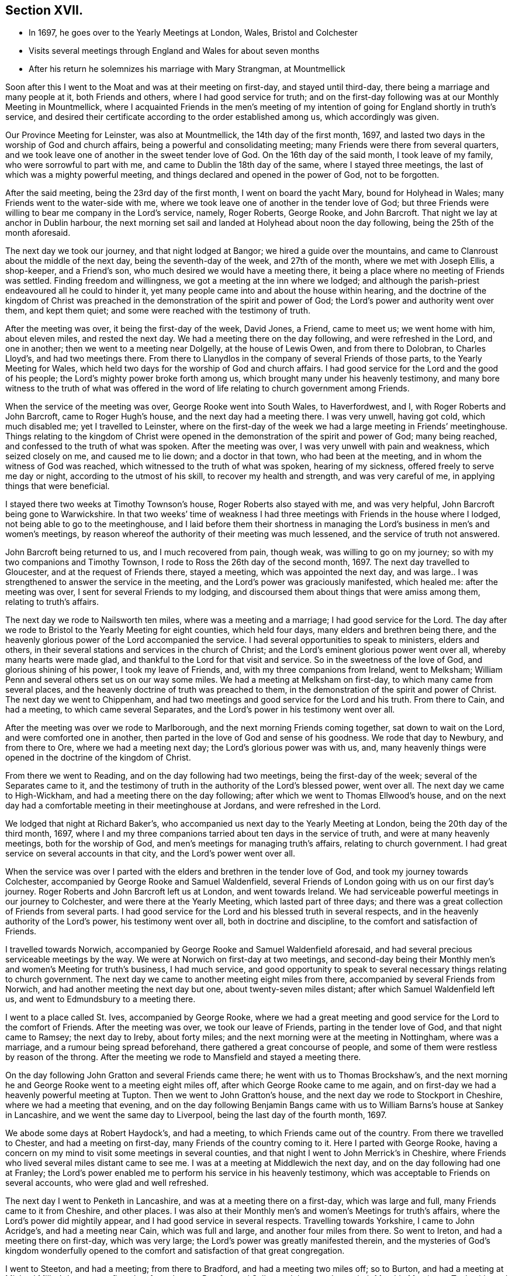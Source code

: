 == Section XVII.

[.chapter-synopsis]
* In 1697, he goes over to the Yearly Meetings at London, Wales, Bristol and Colchester
* Visits several meetings through England and Wales for about seven months
* After his return he solemnizes his marriage with Mary Strangman, at Mountmellick

Soon after this I went to the Moat and was at their meeting on first-day,
and stayed until third-day, there being a marriage and many people at it,
both Friends and others, where I had good service for truth;
and on the first-day following was at our Monthly Meeting in Mountmellick,
where I acquainted Friends in the men`'s meeting of my intention
of going for England shortly in truth`'s service,
and desired their certificate according to the order established among us,
which accordingly was given.

Our Province Meeting for Leinster, was also at Mountmellick,
the 14th day of the first month, 1697,
and lasted two days in the worship of God and church affairs,
being a powerful and consolidating meeting;
many Friends were there from several quarters,
and we took leave one of another in the sweet tender love of God.
On the 16th day of the said month, I took leave of my family,
who were sorrowful to part with me, and came to Dublin the 18th day of the same,
where I stayed three meetings, the last of which was a mighty powerful meeting,
and things declared and opened in the power of God, not to be forgotten.

After the said meeting, being the 23rd day of the first month,
I went on board the yacht Mary, bound for Holyhead in Wales;
many Friends went to the water-side with me,
where we took leave one of another in the tender love of God;
but three Friends were willing to bear me company in the Lord`'s service, namely,
Roger Roberts, George Rooke, and John Barcroft.
That night we lay at anchor in Dublin harbour,
the next morning set sail and landed at Holyhead about noon the day following,
being the 25th of the month aforesaid.

The next day we took our journey, and that night lodged at Bangor;
we hired a guide over the mountains,
and came to Clanroust about the middle of the next day,
being the seventh-day of the week, and 27th of the month, where we met with Joseph Ellis,
a shop-keeper, and a Friend`'s son, who much desired we would have a meeting there,
it being a place where no meeting of Friends was settled.
Finding freedom and willingness, we got a meeting at the inn where we lodged;
and although the parish-priest endeavoured all he could to hinder it,
yet many people came into and about the house within hearing,
and the doctrine of the kingdom of Christ was preached
in the demonstration of the spirit and power of God;
the Lord`'s power and authority went over them, and kept them quiet;
and some were reached with the testimony of truth.

After the meeting was over, it being the first-day of the week, David Jones, a Friend,
came to meet us; we went home with him, about eleven miles, and rested the next day.
We had a meeting there on the day following, and were refreshed in the Lord,
and one in another; then we went to a meeting near Dolgelly, at the house of Lewis Owen,
and from there to Dolobran, to Charles Lloyd`'s, and had two meetings there.
From there to Llanydlos in the company of several Friends of those parts,
to the Yearly Meeting for Wales,
which held two days for the worship of God and church affairs.
I had good service for the Lord and the good of his people;
the Lord`'s mighty power broke forth among us,
which brought many under his heavenly testimony,
and many bore witness to the truth of what was offered in
the word of life relating to church government among Friends.

When the service of the meeting was over, George Rooke went into South Wales,
to Haverfordwest, and I, with Roger Roberts and John Barcroft,
came to Roger Hugh`'s house, and the next day had a meeting there.
I was very unwell, having got cold, which much disabled me; yet I travelled to Leinster,
where on the first-day of the week we had a large meeting in Friends`' meetinghouse.
Things relating to the kingdom of Christ were opened
in the demonstration of the spirit and power of God;
many being reached, and confessed to the truth of what was spoken.
After the meeting was over, I was very unwell with pain and weakness,
which seized closely on me, and caused me to lie down; and a doctor in that town,
who had been at the meeting, and in whom the witness of God was reached,
which witnessed to the truth of what was spoken, hearing of my sickness,
offered freely to serve me day or night, according to the utmost of his skill,
to recover my health and strength, and was very careful of me,
in applying things that were beneficial.

I stayed there two weeks at Timothy Townson`'s house, Roger Roberts also stayed with me,
and was very helpful, John Barcroft being gone to Warwickshire.
In that two weeks`' time of weakness I had three
meetings with Friends in the house where I lodged,
not being able to go to the meetinghouse,
and I laid before them their shortness in managing
the Lord`'s business in men`'s and women`'s meetings,
by reason whereof the authority of their meeting was much lessened,
and the service of truth not answered.

John Barcroft being returned to us, and I much recovered from pain, though weak,
was willing to go on my journey; so with my two companions and Timothy Townson,
I rode to Ross the 26th day of the second month, 1697.
The next day travelled to Gloucester, and at the request of Friends there,
stayed a meeting, which was appointed the next day,
and was large.. I was strengthened to answer the service in the meeting,
and the Lord`'s power was graciously manifested, which healed me:
after the meeting was over, I sent for several Friends to my lodging,
and discoursed them about things that were amiss among them,
relating to truth`'s affairs.

The next day we rode to Nailsworth ten miles, where was a meeting and a marriage;
I had good service for the Lord.
The day after we rode to Bristol to the Yearly Meeting for eight counties,
which held four days, many elders and brethren being there,
and the heavenly glorious power of the Lord accompanied the service.
I had several opportunities to speak to ministers, elders and others,
in their several stations and services in the church of Christ;
and the Lord`'s eminent glorious power went over all, whereby many hearts were made glad,
and thankful to the Lord for that visit and service.
So in the sweetness of the love of God, and glorious shining of his power,
I took my leave of Friends, and, with my three companions from Ireland, went to Melksham;
William Penn and several others set us on our way some miles.
We had a meeting at Melksham on first-day, to which many came from several places,
and the heavenly doctrine of truth was preached to them,
in the demonstration of the spirit and power of Christ.
The next day we went to Chippenham,
and had two meetings and good service for the Lord and his truth.
From there to Cain, and had a meeting, to which came several Separates,
and the Lord`'s power in his testimony went over all.

After the meeting was over we rode to Marlborough,
and the next morning Friends coming together, sat down to wait on the Lord,
and were comforted one in another,
then parted in the love of God and sense of his goodness.
We rode that day to Newbury, and from there to Ore, where we had a meeting next day;
the Lord`'s glorious power was with us, and,
many heavenly things were opened in the doctrine of the kingdom of Christ.

From there we went to Reading, and on the day following had two meetings,
being the first-day of the week; several of the Separates came to it,
and the testimony of truth in the authority of the Lord`'s blessed power, went over all.
The next day we came to High-Wickham, and had a meeting there on the day following;
after which we went to Thomas Ellwood`'s house,
and on the next day had a comfortable meeting in their meetinghouse at Jordans,
and were refreshed in the Lord.

We lodged that night at Richard Baker`'s,
who accompanied us next day to the Yearly Meeting at London,
being the 20th day of the third month, 1697,
where I and my three companions tarried about ten days in the service of truth,
and were at many heavenly meetings, both for the worship of God,
and men`'s meetings for managing truth`'s affairs, relating to church government.
I had great service on several accounts in that city, and the Lord`'s power went over all.

When the service was over I parted with the elders
and brethren in the tender love of God,
and took my journey towards Colchester,
accompanied by George Rooke and Samuel Waldenfield,
several Friends of London going with us on our first day`'s journey.
Roger Roberts and John Barcroft left us at London, and went towards Ireland.
We had serviceable powerful meetings in our journey to Colchester,
and were there at the Yearly Meeting, which lasted part of three days;
and there was a great collection of Friends from several parts.
I had good service for the Lord and his blessed truth in several respects,
and in the heavenly authority of the Lord`'s power, his testimony went over all,
both in doctrine and discipline, to the comfort and satisfaction of Friends.

I travelled towards Norwich,
accompanied by George Rooke and Samuel Waldenfield aforesaid,
and had several precious serviceable meetings by the way.
We were at Norwich on first-day at two meetings,
and second-day being their Monthly men`'s and women`'s Meeting for truth`'s business,
I had much service,
and good opportunity to speak to several necessary things relating to church government.
The next day we came to another meeting eight miles from there,
accompanied by several Friends from Norwich,
and had another meeting the next day but one, about twenty-seven miles distant;
after which Samuel Waldenfield left us, and went to Edmundsbury to a meeting there.

I went to a place called St. Ives, accompanied by George Rooke,
where we had a great meeting and good service for the Lord to the comfort of Friends.
After the meeting was over, we took our leave of Friends,
parting in the tender love of God, and that night came to Ramsey; the next day to Ireby,
about forty miles; and the next morning were at the meeting in Nottingham,
where was a marriage, and a rumour being spread beforehand,
there gathered a great concourse of people,
and some of them were restless by reason of the throng.
After the meeting we rode to Mansfield and stayed a meeting there.

On the day following John Gratton and several Friends came there;
he went with us to Thomas Brockshaw`'s,
and the next morning he and George Rooke went to a meeting eight miles off,
after which George Rooke came to me again,
and on first-day we had a heavenly powerful meeting at Tupton.
Then we went to John Gratton`'s house, and the next day we rode to Stockport in Cheshire,
where we had a meeting that evening,
and on the day following Benjamin Bangs came with
us to William Barns`'s house at Sankey in Lancashire,
and we went the same day to Liverpool, being the last day of the fourth month, 1697.

We abode some days at Robert Haydock`'s, and had a meeting,
to which Friends came out of the country.
From there we travelled to Chester, and had a meeting on first-day,
many Friends of the country coming to it.
Here I parted with George Rooke,
having a concern on my mind to visit some meetings in several counties,
and that night I went to John Merrick`'s in Cheshire,
where Friends who lived several miles distant came to see me.
I was at a meeting at Middlewich the next day,
and on the day following had one at Franley;
the Lord`'s power enabled me to perform his service in his heavenly testimony,
which was acceptable to Friends on several accounts, who were glad and well refreshed.

The next day I went to Penketh in Lancashire, and was at a meeting there on a first-day,
which was large and full, many Friends came to it from Cheshire, and other places.
I was also at their Monthly men`'s and women`'s Meetings for truth`'s affairs,
where the Lord`'s power did mightily appear, and I had good service in several respects.
Travelling towards Yorkshire, I came to John Acridge`'s, and had a meeting near Cain,
which was full and large, and another four miles from there.
So went to Ireton, and had a meeting there on first-day, which was very large;
the Lord`'s power was greatly manifested therein,
and the mysteries of God`'s kingdom wonderfully opened to
the comfort and satisfaction of that great congregation.

I went to Steeton, and had a meeting; from there to Bradford,
and had a meeting two miles off; so to Burton,
and had a meeting at Michael Miller`'s house on a first-day;
from there to Pomfret and Selby; and the next day to their Monthly Meeting at Tuck with;
and from there to York, and had two meetings on a first-day;
the Lord`'s heavenly power accompanied us to our great comfort and satisfaction.
From York I went towards Burlington, having sent word before,
to have a meeting there the next day; and from there to Scarborough, and had a meeting;
Friends were tender and well refreshed.

I went to Whitby and had a meeting; and from there to Gisborough, where Joseph Inman,
a Friend from Ireland, who had come over to visit his relations,
met me and accompanied me until I returned again to Ireland.
At Gisborough I had a meeting on a first-day,
to which came many Friends from several places,
and the Lord`'s power mightily appeared among us; many precious things were opened,
and close Gospel order recommended,
which was very needful there and in many other places,
therefore it lay upon me to stir up Friends to their duty in Gospel discipline.
I went into Bishopric to Stockton, and a living powerful meeting we had there;
to Darlington, and so to Raby, and had a meeting there;
and from there over Stainmoor to Sedgberg,
and had a meeting at Friends`' meetinghouse on a first-day,
which was large and very full, many Friends coming far thereto,
and we were well refreshed and comforted in the Lord.
We parted in the love of God, and sweet peace and unity one with another.

I went to Kendal, and had a meeting; from there to Cumberland,
and was at a meeting at Pardsey-crag;
and at the county Monthly men`'s meeting for church affairs;
and from there to the Border Meeting on a first-day; and the next day,
being the 30th of the sixth month, we took our journey into Scotland,
and got that night to Dumfries, being twenty-four miles;
and the next day to Moneygoff about forty miles; and so to Port Patrick,
where I sent back my horse with John Rutledge and Henry Iveson,
two Friends who came from Cumberland to accompany us to this place.

Next day we took boat, and on the day following landed at Dunnaghadee in Ireland,
being the 3rd day of the seventh month, 1697.
I hired a horse, and rode to Lisnegarvy twenty miles; and from there to Richard Boyes`'s,
and had a meeting there on a first-day; also to Lurgan, and from there to Ballyhagan,
and was at the Province Meeting, which held part of two days,
for the worship of God and affairs of the church.
I went to Dublin in company with several Friends, who had a service to attend there:
the parliament then sitting, I tarried a week,
and attended meetings as they came in course.
Then took my journey homewards, several Friends accompanying me,
and the next day came to my house near Rossenallis,
being the 22nd day of the seventh month, 1697, where I found my family well,
through the Lord`'s preservation, who drew me from them in his service,
and enabled me to perform it for the good of many, to his praise and honour,
who is worthy forever.

Soon after, our Monthly Meeting at Mountmellick occurred,
where I and Mary Strangman presented our intentions
of marriage to the men`'s and women`'s meetings,
and in the week following again to the Province Meeting at Castledermot,
where the Lord was with us.
When the service of that meeting was over, which held part of three days,
I came to Mountmellick.

I went to Mountrath, and stayed two meetings; but the parliament being to sit in Dublin,
and the bishops and priests having prepared two bills to pass into acts,
about their tithes and maintenance, which were likely to fall heavy on Friends,
if granted, I rode to Dublin, accompanied by Gershom Boat and James Hutchinson,
and joined with Friends in using our endeavours with the members of parliament,
to stop the priests`' proceeding;
and in order thereto we drew up in writing our objections,
and ordered them to be printed in readiness to give in to the parliament,
when the priests`' bills came into the house.
We likewise went to one of the lords justices, the lord of Galway,
and acquainted him how those bills, if they passed into acts,
would destroy the fruits of our labours; and gave him a paper,
that he might see what the priests and their servants
had taken from us without those laws;
whereby he might judge what they would do if those bills passed into laws.
We did the like to the chancellor and several of the parliament men,
who seemed to be courteous and concerned for us.
Having put things in as good order as well could be, to answer our opposers,
the parliament also adjourning for one week, I left Dublin and came to Mountmellick,
accompanied by two Friends.

Soon after was our Half-year`'s Meeting in Dublin, and I went there, where,
with other sincere brethren, we were under an exercise for the promotion of truth,
and removing those things which hinder the prosperity thereof;
and a minute was sent from that meeting to the several provinces,
advising Friends to watch against such hurtful things.
After the meeting was over, I went home to my house and was very unwell for some time,
partly by cold,
and partly by occasion of the exercise I had been under for truth`'s sake;
but the Lord`'s power carried me over and healed me.

Friends having had my intentions of marriage with Mary Strangman
under their consideration for some time,
in men`'s and women`'s meetings, and inquiry being made, and all things clear,
public notice was given of the time and place, and upon the 1st day of the tenth month,
and fourth of the week, 1697,
before a public assembly in our usual meetinghouse at Mountmellick,
we took each other in marriage.
In which weighty affair the Lord`'s heavenly presence accompanied us,
to our great comfort and confirmation; and many in that meeting being sensible thereof,
were refreshed in their spirits; several testimonies were borne to the Lord`'s goodness,
which attended us in that ordinance; everlasting praise to his worthy name forever.
Amen.

I continued some few weeks at my own house,
keeping to our meetings as they fell in course,
until our Province Quarterly Meeting at Castledermot, where I was under some exercise,
but the Lord`'s power and heavenly testimony prevailed, and the service of truth went on,
so that we had a comfortable heavenly meeting, and Friends were refreshed in the Lord.
When the service of that meeting was over,
which held part of three days in the worship of God and public service in truth`'s affairs,
I went home and duly attended the service of our meetings as appointed,
and the Lord blessed his work and his concerned servants therein,
although a worldly selfish spirit in some struggled hard,
yet the Lord crowned his testimony with dominion,
his heavenly power and presence appeared with us and for us,
against that spirit which so predominated in some.
